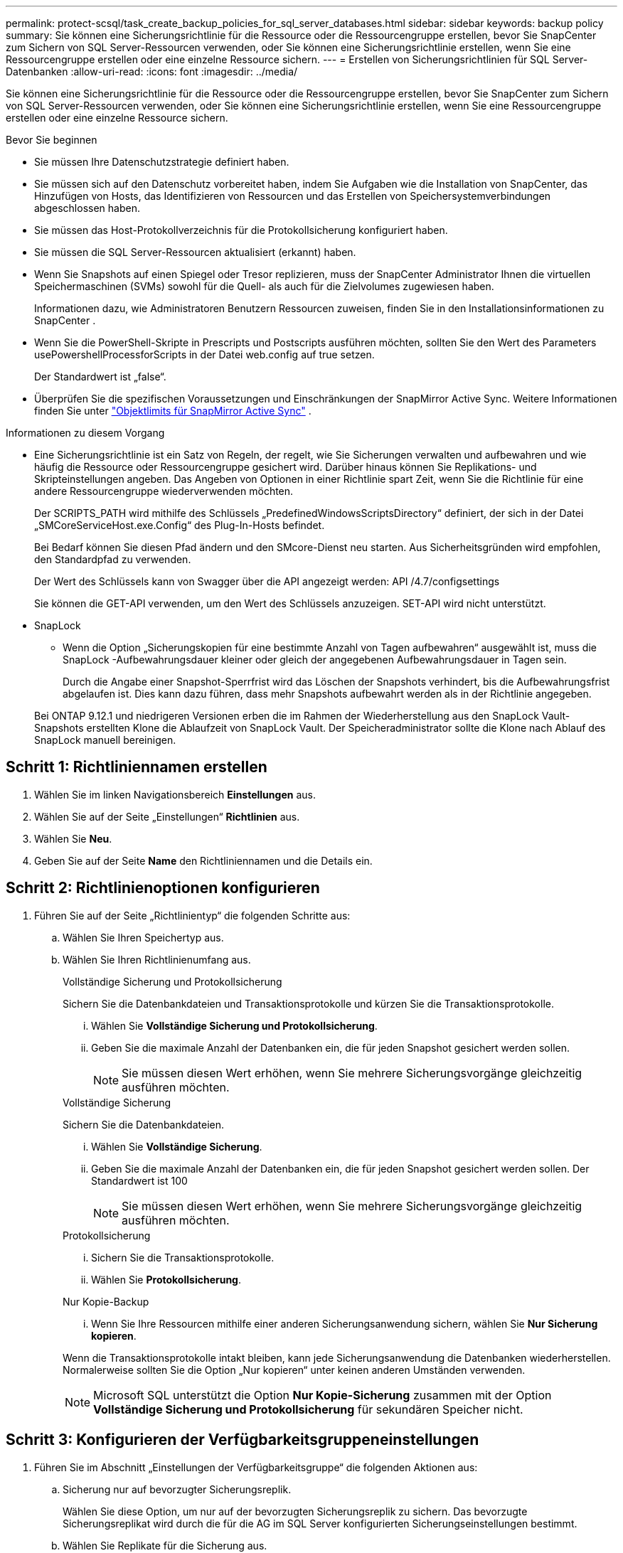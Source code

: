 ---
permalink: protect-scsql/task_create_backup_policies_for_sql_server_databases.html 
sidebar: sidebar 
keywords: backup policy 
summary: Sie können eine Sicherungsrichtlinie für die Ressource oder die Ressourcengruppe erstellen, bevor Sie SnapCenter zum Sichern von SQL Server-Ressourcen verwenden, oder Sie können eine Sicherungsrichtlinie erstellen, wenn Sie eine Ressourcengruppe erstellen oder eine einzelne Ressource sichern. 
---
= Erstellen von Sicherungsrichtlinien für SQL Server-Datenbanken
:allow-uri-read: 
:icons: font
:imagesdir: ../media/


[role="lead"]
Sie können eine Sicherungsrichtlinie für die Ressource oder die Ressourcengruppe erstellen, bevor Sie SnapCenter zum Sichern von SQL Server-Ressourcen verwenden, oder Sie können eine Sicherungsrichtlinie erstellen, wenn Sie eine Ressourcengruppe erstellen oder eine einzelne Ressource sichern.

.Bevor Sie beginnen
* Sie müssen Ihre Datenschutzstrategie definiert haben.
* Sie müssen sich auf den Datenschutz vorbereitet haben, indem Sie Aufgaben wie die Installation von SnapCenter, das Hinzufügen von Hosts, das Identifizieren von Ressourcen und das Erstellen von Speichersystemverbindungen abgeschlossen haben.
* Sie müssen das Host-Protokollverzeichnis für die Protokollsicherung konfiguriert haben.
* Sie müssen die SQL Server-Ressourcen aktualisiert (erkannt) haben.
* Wenn Sie Snapshots auf einen Spiegel oder Tresor replizieren, muss der SnapCenter Administrator Ihnen die virtuellen Speichermaschinen (SVMs) sowohl für die Quell- als auch für die Zielvolumes zugewiesen haben.
+
Informationen dazu, wie Administratoren Benutzern Ressourcen zuweisen, finden Sie in den Installationsinformationen zu SnapCenter .

* Wenn Sie die PowerShell-Skripte in Prescripts und Postscripts ausführen möchten, sollten Sie den Wert des Parameters usePowershellProcessforScripts in der Datei web.config auf true setzen.
+
Der Standardwert ist „false“.

* Überprüfen Sie die spezifischen Voraussetzungen und Einschränkungen der SnapMirror Active Sync. Weitere Informationen finden Sie unter https://docs.netapp.com/us-en/ontap/smbc/considerations-limits.html#volumes["Objektlimits für SnapMirror Active Sync"] .


.Informationen zu diesem Vorgang
* Eine Sicherungsrichtlinie ist ein Satz von Regeln, der regelt, wie Sie Sicherungen verwalten und aufbewahren und wie häufig die Ressource oder Ressourcengruppe gesichert wird.  Darüber hinaus können Sie Replikations- und Skripteinstellungen angeben.  Das Angeben von Optionen in einer Richtlinie spart Zeit, wenn Sie die Richtlinie für eine andere Ressourcengruppe wiederverwenden möchten.
+
Der SCRIPTS_PATH wird mithilfe des Schlüssels „PredefinedWindowsScriptsDirectory“ definiert, der sich in der Datei „SMCoreServiceHost.exe.Config“ des Plug-In-Hosts befindet.

+
Bei Bedarf können Sie diesen Pfad ändern und den SMcore-Dienst neu starten.  Aus Sicherheitsgründen wird empfohlen, den Standardpfad zu verwenden.

+
Der Wert des Schlüssels kann von Swagger über die API angezeigt werden: API /4.7/configsettings

+
Sie können die GET-API verwenden, um den Wert des Schlüssels anzuzeigen.  SET-API wird nicht unterstützt.

* SnapLock
+
** Wenn die Option „Sicherungskopien für eine bestimmte Anzahl von Tagen aufbewahren“ ausgewählt ist, muss die SnapLock -Aufbewahrungsdauer kleiner oder gleich der angegebenen Aufbewahrungsdauer in Tagen sein.
+
Durch die Angabe einer Snapshot-Sperrfrist wird das Löschen der Snapshots verhindert, bis die Aufbewahrungsfrist abgelaufen ist. Dies kann dazu führen, dass mehr Snapshots aufbewahrt werden als in der Richtlinie angegeben.

+
Bei ONTAP 9.12.1 und niedrigeren Versionen erben die im Rahmen der Wiederherstellung aus den SnapLock Vault-Snapshots erstellten Klone die Ablaufzeit von SnapLock Vault. Der Speicheradministrator sollte die Klone nach Ablauf des SnapLock manuell bereinigen.







== Schritt 1: Richtliniennamen erstellen

. Wählen Sie im linken Navigationsbereich *Einstellungen* aus.
. Wählen Sie auf der Seite „Einstellungen“ *Richtlinien* aus.
. Wählen Sie *Neu*.
. Geben Sie auf der Seite *Name* den Richtliniennamen und die Details ein.




== Schritt 2: Richtlinienoptionen konfigurieren

. Führen Sie auf der Seite „Richtlinientyp“ die folgenden Schritte aus:
+
.. Wählen Sie Ihren Speichertyp aus.
.. Wählen Sie Ihren Richtlinienumfang aus.
+
[role="tabbed-block"]
====
.Vollständige Sicherung und Protokollsicherung
--
Sichern Sie die Datenbankdateien und Transaktionsprotokolle und kürzen Sie die Transaktionsprotokolle.

... Wählen Sie *Vollständige Sicherung und Protokollsicherung*.
... Geben Sie die maximale Anzahl der Datenbanken ein, die für jeden Snapshot gesichert werden sollen.
+

NOTE: Sie müssen diesen Wert erhöhen, wenn Sie mehrere Sicherungsvorgänge gleichzeitig ausführen möchten.



--
.Vollständige Sicherung
--
Sichern Sie die Datenbankdateien.

... Wählen Sie *Vollständige Sicherung*.
... Geben Sie die maximale Anzahl der Datenbanken ein, die für jeden Snapshot gesichert werden sollen.  Der Standardwert ist 100
+

NOTE: Sie müssen diesen Wert erhöhen, wenn Sie mehrere Sicherungsvorgänge gleichzeitig ausführen möchten.



--
.Protokollsicherung
--
... Sichern Sie die Transaktionsprotokolle.
... Wählen Sie *Protokollsicherung*.


--
.Nur Kopie-Backup
--
... Wenn Sie Ihre Ressourcen mithilfe einer anderen Sicherungsanwendung sichern, wählen Sie *Nur Sicherung kopieren*.


Wenn die Transaktionsprotokolle intakt bleiben, kann jede Sicherungsanwendung die Datenbanken wiederherstellen.  Normalerweise sollten Sie die Option „Nur kopieren“ unter keinen anderen Umständen verwenden.


NOTE: Microsoft SQL unterstützt die Option *Nur Kopie-Sicherung* zusammen mit der Option *Vollständige Sicherung und Protokollsicherung* für sekundären Speicher nicht.

--
====






== Schritt 3: Konfigurieren der Verfügbarkeitsgruppeneinstellungen

. Führen Sie im Abschnitt „Einstellungen der Verfügbarkeitsgruppe“ die folgenden Aktionen aus:
+
.. Sicherung nur auf bevorzugter Sicherungsreplik.
+
Wählen Sie diese Option, um nur auf der bevorzugten Sicherungsreplik zu sichern.  Das bevorzugte Sicherungsreplikat wird durch die für die AG im SQL Server konfigurierten Sicherungseinstellungen bestimmt.

.. Wählen Sie Replikate für die Sicherung aus.
+
Wählen Sie für die Sicherung das primäre AG-Replikat oder das sekundäre AG-Replikat aus.

.. Wählen Sie die Sicherungspriorität (minimale und maximale Sicherungspriorität)
+
Geben Sie eine minimale und eine maximale Sicherungsprioritätszahl an, die das AG-Replikat für die Sicherung bestimmen.  Sie können beispielsweise eine Mindestpriorität von 10 und eine Höchstpriorität von 50 festlegen.  In diesem Fall werden alle AG-Replikate mit einer Priorität über 10 und unter 50 für die Sicherung berücksichtigt.

+
Standardmäßig beträgt die Mindestpriorität 1 und die Höchstpriorität 100.



+

NOTE: In Clusterkonfigurationen werden die Sicherungen gemäß den in der Richtlinie festgelegten Aufbewahrungseinstellungen auf jedem Knoten des Clusters aufbewahrt.  Wenn sich der Besitzerknoten der AG ändert, werden die Sicherungen gemäß den Aufbewahrungseinstellungen erstellt und die Sicherungen des vorherigen Besitzerknotens bleiben erhalten.  Die Aufbewahrung für AG gilt nur auf Knotenebene.





== Schritt 4: Konfigurieren der Snapshot- und Replikationseinstellungen

. Führen Sie auf der Seite „Snapshot und Replikation“ die folgenden Schritte aus:
+
.. Geben Sie den Zeitplantyp an, indem Sie *Auf Anfrage*, *Stündlich*, *Täglich*, *Wöchentlich* oder *Monatlich* auswählen.
+
Sie können für eine Richtlinie nur einen Zeitplantyp auswählen.

+

NOTE: Sie können den Zeitplan (Startdatum, Enddatum und Häufigkeit) für den Sicherungsvorgang beim Erstellen einer Ressourcengruppe angeben.  Auf diese Weise können Sie Ressourcengruppen erstellen, die dieselbe Richtlinie und Sicherungshäufigkeit verwenden, aber jeder Richtlinie unterschiedliche Sicherungspläne zuweisen.

+

NOTE: Wenn Sie 2:00 Uhr morgens geplant haben, wird der Zeitplan während der Sommerzeit (DST) nicht ausgelöst.







== Schritt 5: Konfigurieren Sie aktuelle Aufbewahrungseinstellungen

. Führen Sie im Abschnitt „Aktuelle Aufbewahrungseinstellungen“ je nach dem auf der Seite „Sicherungstyp“ ausgewählten Sicherungstyp eine oder mehrere der folgenden Aktionen aus:


[role="tabbed-block"]
====
.Spezifische Anzahl von Kopien
--
Behalten Sie nur eine bestimmte Anzahl von Snapshots.

. Wählen Sie die Option *Protokollsicherungen der letzten <Anzahl> Tage aufbewahren* und geben Sie die Anzahl der Tage an, die aufbewahrt werden sollen.  Wenn Sie sich diesem Limit nähern, möchten Sie möglicherweise ältere Kopien löschen.


--
.Bestimmte Anzahl von Tagen
--
Bewahren Sie die Sicherungskopien für eine bestimmte Anzahl von Tagen auf.

. Wählen Sie die Option *Protokollsicherungen der letzten <Anzahl> Tage vollständiger Sicherungen aufbewahren* und geben Sie die Anzahl der Tage an, die die Protokollsicherungskopien aufbewahrt werden sollen.


--
====


== Schritt 6: Snapshot-Einstellungen konfigurieren

. Führen Sie für die Aufbewahrungseinstellungen für vollständige Sicherungen die folgenden Aktionen aus:
+
.. Geben Sie die Gesamtzahl der aufzubewahrenden Snapshots an
+
... Um die Anzahl der aufzubewahrenden Snapshots anzugeben, wählen Sie *Aufzubewahrende Kopien*.
... Wenn die Anzahl der Snapshots die angegebene Anzahl überschreitet, werden die Snapshots gelöscht, wobei die ältesten Kopien zuerst gelöscht werden.
+

IMPORTANT: Standardmäßig ist der Wert für die Aufbewahrungsanzahl auf 2 eingestellt.  Wenn Sie die Aufbewahrungsanzahl auf 1 setzen, schlägt der Aufbewahrungsvorgang möglicherweise fehl, da der erste Snapshot der Referenz-Snapshot für die SnapVault -Beziehung ist, bis ein neuerer Snapshot auf das Ziel repliziert wird.

+

NOTE: Der maximale Aufbewahrungswert beträgt 1018. Sicherungen schlagen fehl, wenn die Aufbewahrung auf einen höheren Wert eingestellt ist, als von der zugrunde liegenden NetApp ONTAP Version unterstützt wird.







. Aufbewahrungsdauer von Snapshots
+
.. Wenn Sie die Anzahl der Tage angeben möchten, für die Sie die Snapshots aufbewahren möchten, bevor sie gelöscht werden, wählen Sie *Kopien aufbewahren für*.


. Wählen Sie *Sperrzeitraum für Snapshot-Kopien* und geben Sie die Dauer in Tagen, Monaten oder Jahren an.
+
Die Aufbewahrungsdauer von Snaplock sollte weniger als 100 Jahre betragen.

. Wählen Sie eine Richtlinienbezeichnung aus.
+

NOTE: Sie können primären Snapshots SnapMirror Labels für die Remote-Replikation zuweisen, sodass die primären Snapshots den Snapshot-Replikationsvorgang von SnapCenter auf sekundäre ONTAP -Systeme auslagern können. Dies kann erfolgen, ohne die Option SnapMirror oder SnapVault auf der Richtlinienseite zu aktivieren.





== Schritt 7: Konfigurieren sekundärer Replikationsoptionen

. Wählen Sie im Abschnitt „Sekundäre Replikationsoptionen auswählen“ eine oder beide der folgenden sekundären Replikationsoptionen aus:


[role="tabbed-block"]
====
.SnapMirror aktualisieren
--
Aktualisieren Sie SnapMirror, nachdem Sie eine lokale Snapshot-Kopie erstellt haben.

. Wählen Sie diese Option, um Spiegelkopien von Sicherungssätzen auf einem anderen Volume (SnapMirror) zu erstellen.
+
Diese Option sollte für die aktive Synchronisierung von SnapMirror aktiviert werden.

+
Während der sekundären Replikation lädt die Ablaufzeit des SnapLock die Ablaufzeit des primären SnapLock .  Durch Klicken auf die Schaltfläche *Aktualisieren* auf der Seite „Topologie“ werden die Ablaufzeiten des sekundären und primären SnapLock aktualisiert, die von ONTAP abgerufen werden.

+
Sehen link:../protect-scsql/task_view_sql_server_backups_and_clones_in_the_topology_page.html["Anzeigen von SQL Server-Sicherungen und -Klonen auf der Seite „Topologie“"] .



--
.SnapVault aktualisieren
--
Aktualisieren Sie SnapVault , nachdem Sie eine Snapshot-Kopie erstellt haben.

. Wählen Sie diese Option, um eine Backup-Replikation von Festplatte zu Festplatte durchzuführen.
+
Während der sekundären Replikation lädt die Ablaufzeit des SnapLock die Ablaufzeit des primären SnapLock .  Durch Klicken auf die Schaltfläche *Aktualisieren* auf der Seite „Topologie“ werden die Ablaufzeiten des sekundären und primären SnapLock aktualisiert, die von ONTAP abgerufen werden.

+
Wenn SnapLock nur auf dem sekundären Server von ONTAP , bekannt als SnapLock Vault, konfiguriert ist, wird durch Klicken auf die Schaltfläche *Aktualisieren* auf der Seite „Topologie“ die Sperrdauer auf dem sekundären Server aktualisiert, die von ONTAP abgerufen wird.

+
Weitere Informationen zu SnapLock Vault finden Sie unter https://docs.netapp.com/us-en/ontap/snaplock/commit-snapshot-copies-worm-concept.html["Übertragen Sie Snapshot-Kopien in WORM auf einem Tresorziel"]

+
Sehen link:../protect-scsql/task_view_sql_server_backups_and_clones_in_the_topology_page.html["Anzeigen von SQL Server-Sicherungen und -Klonen auf der Seite „Topologie“"] .



--
.Fehlerwiederholungsanzahl
--
. Geben Sie die Anzahl der Replikationsversuche ein, die durchgeführt werden sollen, bevor der Prozess angehalten wird.


--
====


== Schritt 8: Skripteinstellungen konfigurieren

. Geben Sie auf der Seite „Skript“ den Pfad und die Argumente des Präskripts oder Postskripts ein, das vor bzw. nach dem Sicherungsvorgang ausgeführt werden soll.
+
Sie können beispielsweise ein Skript ausführen, um SNMP-Traps zu aktualisieren, Warnungen zu automatisieren und Protokolle zu senden.

+

NOTE: Der Prescripts- oder Postscripts-Pfad sollte keine Laufwerke oder Freigaben enthalten.  Der Pfad sollte relativ zum SCRIPTS_PATH sein.

+

NOTE: Sie müssen die SnapMirror Aufbewahrungsrichtlinie in ONTAP so konfigurieren, dass der sekundäre Speicher die maximale Anzahl an Snapshots nicht erreicht.





== Schritt 9: Konfigurieren der Überprüfungseinstellungen

Führen Sie auf der Seite „Verifizierung“ die folgenden Schritte aus:

. Wählen Sie im Abschnitt „Überprüfung für folgende Sicherungszeitpläne ausführen“ die Zeitplanhäufigkeit aus.
. Führen Sie im Abschnitt „Optionen zur Datenbankkonsistenzprüfung“ die folgenden Aktionen aus:
+
.. Beschränken Sie die Integritätsstruktur auf die physische Struktur der Datenbank (PHYSICAL_ONLY).
+
... Wählen Sie *Integritätsstruktur auf die physische Struktur der Datenbank beschränken (NUR_PHYSIKALISCH)* aus, um die Integritätsprüfung auf die physische Struktur der Datenbank zu beschränken und zerrissene Seiten, Prüfsummenfehler und allgemeine Hardwarefehler zu erkennen, die sich auf die Datenbank auswirken.


.. Alle Informationsmeldungen unterdrücken (NO INFOMSGS)
+
... Wählen Sie *Alle Informationsmeldungen unterdrücken (NO_INFOMSGS)*, um alle Informationsmeldungen zu unterdrücken.  Standardmäßig ausgewählt.


.. Alle gemeldeten Fehlermeldungen pro Objekt anzeigen (ALL_ERRORMSGS)
+
... Wählen Sie *Alle gemeldeten Fehlermeldungen pro Objekt anzeigen (ALL_ERRORMSGS)*, um alle gemeldeten Fehler pro Objekt anzuzeigen.


.. Nicht gruppierte Indizes nicht prüfen (NOINDEX)
+
... Wählen Sie *Nicht gruppierte Indizes nicht prüfen (NOINDEX)* aus, wenn Sie keine nicht gruppierten Indizes prüfen möchten.  Die SQL Server-Datenbank verwendet den Microsoft SQL Server Database Consistency Checker (DBCC), um die logische und physische Integrität der Objekte in der Datenbank zu überprüfen.


.. Begrenzen Sie die Prüfungen und erhalten Sie die Sperren, anstatt einen internen Datenbank-Snapshot (TABLOCK) zu verwenden.
+
... Wählen Sie *Beschränken Sie die Prüfungen und erhalten Sie die Sperren, anstatt eine interne Datenbank-Snapshot-Kopie zu verwenden (TABLOCK)* aus, um die Prüfungen zu begrenzen und Sperren zu erhalten, anstatt einen internen Datenbank-Snapshot zu verwenden.




. Wählen Sie im Abschnitt *Protokollsicherung* die Option *Protokollsicherung nach Abschluss überprüfen* aus, um die Protokollsicherung nach Abschluss zu überprüfen.
. Geben Sie im Abschnitt *Einstellungen des Überprüfungsskripts* den Pfad und die Argumente des Präskripts oder Postskripts ein, das vor bzw. nach dem Überprüfungsvorgang ausgeführt werden soll.
+

NOTE: Der Prescripts- oder Postscripts-Pfad sollte keine Laufwerke oder Freigaben enthalten.  Der Pfad sollte relativ zum SCRIPTS_PATH sein.





== Schritt 10: Zusammenfassung der Überprüfung

. Überprüfen Sie die Zusammenfassung und wählen Sie dann *Fertig*.

